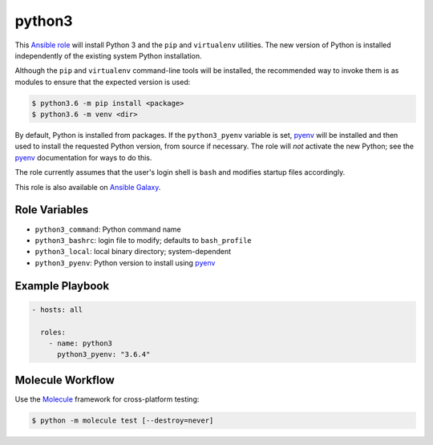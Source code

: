 #######
python3
#######

.. |travis.png| image:: https://travis-ci.org/mdklatt/ansible-python3-role.png?..     
   :alt: Travis CI build status
   :target: `travis`_
.. _travis: https://travis-ci.org/mdklatt/ansible-python3-role
.. _Ansible role: http://docs.ansible.com/ansible/playbooks_roles.html#roles
.. _Ansible Galaxy: https://galaxy.ansible.com/mdklatt/python3
.. _pyenv: https://github.com/pyenv/pyenv

|travis.png|

This `Ansible role`_ will install Python 3 and the ``pip`` and ``virtualenv``
utilities. The new version of Python is installed independently of the existing
system Python installation.

Although the ``pip`` and ``virtualenv`` command-line tools will be installed,
the recommended way to invoke them is as modules to ensure that the expected
version is used:

.. code-block:: console

    $ python3.6 -m pip install <package>
    $ python3.6 -m venv <dir>

By default, Python is installed from packages. If the ``python3_pyenv`` 
variable is set, `pyenv`_ will be installed and then used to install the 
requested Python version, from source if necessary. The role will *not* 
activate the new Python; see the `pyenv`_ documentation for ways to do this.

The role currently assumes that the user's login shell is ``bash`` and modifies
startup files accordingly. 

This role is also available on `Ansible Galaxy`_.


==============
Role Variables
==============

- ``python3_command``: Python command name
- ``python3_bashrc``: login file to modify; defaults to ``bash_profile``
- ``python3_local``: local binary directory; system-dependent
- ``python3_pyenv``: Python version to install using `pyenv`_


================
Example Playbook
================

.. code-block:: yaml

    - hosts: all
      
      roles:
        - name: python3
          python3_pyenv: "3.6.4"


=================
Molecule Workflow
=================

.. _Molecule: https://molecule.readthedocs.io/en/stable/getting-started.html#run-a-full-test-sequence

Use the `Molecule`_ framework for cross-platform testing:

.. code-block:: console

    $ python -m molecule test [--destroy=never]
